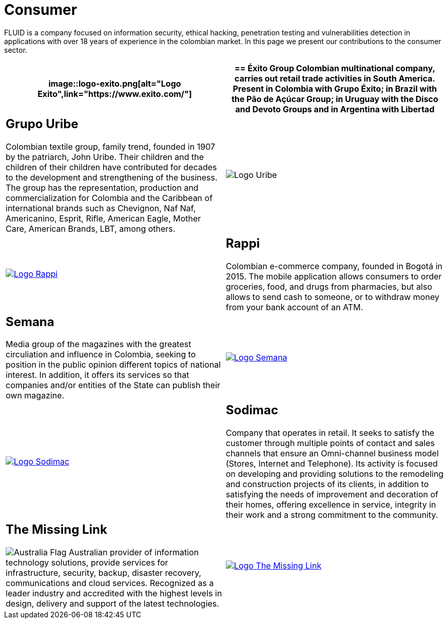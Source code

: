 :slug: customers/consumer/
:category: customers
:description: FLUID is a company focused on information security, ethical hacking, penetration testing and vulnerabilities detection in applications with over 18 years of experience in the colombian market. In this page we present our contributions to the consumer sector.
:keywords: FLUID, Consumer, Information, Security, Pentesting, Ethical Hacking.
:translate: clientes/comercial/
:australia: image:../../images/icons/australia-flag.png[Australia Flag]

= Consumer

{description}

[role="comercial tb-alt"]
[cols=2, frame="none"]
|====
a|image::logo-exito.png[alt="Logo Exito",link="https://www.exito.com/"]

a|== Éxito Group
Colombian multinational company,
carries out retail trade activities in South America.
Present in Colombia with Grupo Éxito;
in Brazil with the Pão de Açúcar Group;
in Uruguay with the Disco and Devoto Groups
and in Argentina with Libertad

a|== Grupo Uribe

Colombian textile group, family trend,
founded in 1907 by the patriarch, John Uribe.
Their children and the children of their children have contributed for decades
to the development and strengthening of the business.
The group has the representation, production and commercialization
for Colombia and the Caribbean of international brands such as Chevignon,
Naf Naf, Americanino, Esprit, Rifle, American Eagle, Mother Care,
American Brands, LBT, among others.

a|image::logo-uribe.png[Logo Uribe]

a|image::logo-rappi.png[alt="Logo Rappi",link="https://www.rappi.com"]

a|== Rappi

Colombian e-commerce company, founded in Bogotá in 2015.
The mobile application allows consumers to order groceries,
food, and drugs from pharmacies,
but also allows to send cash to someone,
or to withdraw money from your bank account of an ATM.

a|== Semana
Media group of the magazines with the greatest circuliation
and influence in Colombia,
seeking to position in the public opinion different
topics of national interest.
In addition, it offers its services
so that companies and/or entities of the State
can publish their own magazine.

a|image::logo-semana.png[alt="Logo Semana",link="http://www.semana.com/"]

a|image::logo-sodimac.png[alt="Logo Sodimac",link="http://www.homecenter.com.co/homecenter-co/mashomecenter/nuestra-empresa"]

a|== Sodimac

Company that operates in retail.
It seeks to satisfy the customer through multiple points of contact
and sales channels that ensure an Omni-channel business model
(Stores, Internet and Telephone).
Its activity is focused on developing and providing solutions
to the remodeling and construction projects of its clients,
in addition to satisfying the needs of improvement
and decoration of their homes,
offering excellence in service, integrity in their work
and a strong commitment to the community.

a|== The Missing Link
{australia} Australian provider of information technology solutions,
provide services for infrastructure, security, backup,
disaster recovery, communications and cloud services.
Recognized as a leader industry
and accredited with the highest levels in design, delivery and support
of the latest technologies.

a|image::logo-tml.png[alt="Logo The Missing Link",link="https://www.themissinglink.com.au/"]

|=======
